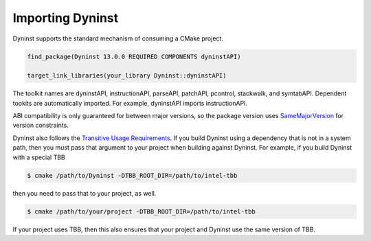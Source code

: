 .. _`sec-importing`:

Importing Dyninst
#################

Dyninst supports the standard mechanism of consuming a CMake project.

.. code:: CMake

  find_package(Dyninst 13.0.0 REQUIRED COMPONENTS dyninstAPI)

  target_link_libraries(your_library Dyninst::dyninstAPI)

The toolkit names are dyninstAPI, instructionAPI, parseAPI, patchAPI, pcontrol, stackwalk, and symtabAPI. Dependent
tookits are automatically imported. For example, dyninstAPI imports instructionAPI.

ABI compatibility is only guaranteed for between major versions, so the package version uses
`SameMajorVersion <https://cmake.org/cmake/help/latest/module/CMakePackageConfigHelpers.html#generating-a-package-version-file>`_
for version constraints.

Dyninst also follows the `Transitive Usage Requirements <https://cmake.org/cmake/help/latest/manual/cmake-buildsystem.7.html#transitive-usage-requirements>`_.
If you build Dyninst using a dependency that is not in a system path, then you must pass that argument to your
project when building against Dyninst. For example, if you build Dyninst with a special TBB


.. code:: shell

  $ cmake /path/to/Dyninst -DTBB_ROOT_DIR=/path/to/intel-tbb

then you need to pass that to your project, as well.

.. code:: shell

  $ cmake /path/to/your/project -DTBB_ROOT_DIR=/path/to/intel-tbb

If your project uses TBB, then this also ensures that your project and Dyninst use the same version
of TBB.
